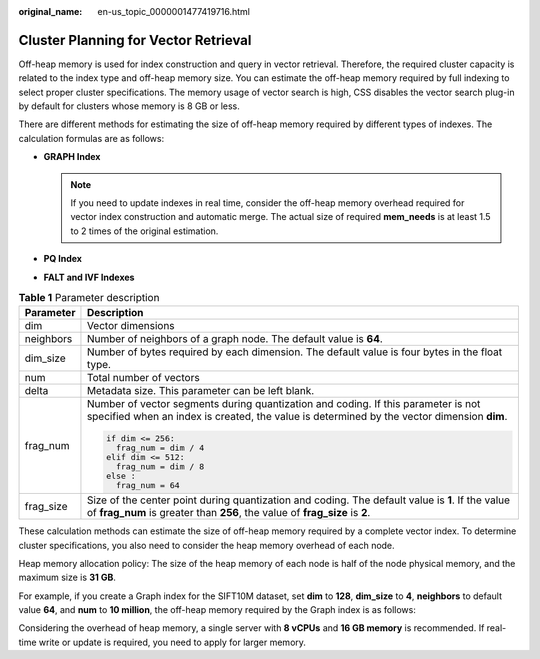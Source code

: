 :original_name: en-us_topic_0000001477419716.html

.. _en-us_topic_0000001477419716:

Cluster Planning for Vector Retrieval
=====================================

Off-heap memory is used for index construction and query in vector retrieval. Therefore, the required cluster capacity is related to the index type and off-heap memory size. You can estimate the off-heap memory required by full indexing to select proper cluster specifications. The memory usage of vector search is high, CSS disables the vector search plug-in by default for clusters whose memory is 8 GB or less.

There are different methods for estimating the size of off-heap memory required by different types of indexes. The calculation formulas are as follows:

-  **GRAPH Index**

   |image1|

   .. note::

      If you need to update indexes in real time, consider the off-heap memory overhead required for vector index construction and automatic merge. The actual size of required **mem_needs** is at least 1.5 to 2 times of the original estimation.

-  **PQ Index**

   |image2|

-  **FALT and IVF Indexes**

   |image3|

.. table:: **Table 1** Parameter description

   +-----------------------------------+---------------------------------------------------------------------------------------------------------------------------------------------------------------------------------+
   | Parameter                         | Description                                                                                                                                                                     |
   +===================================+=================================================================================================================================================================================+
   | dim                               | Vector dimensions                                                                                                                                                               |
   +-----------------------------------+---------------------------------------------------------------------------------------------------------------------------------------------------------------------------------+
   | neighbors                         | Number of neighbors of a graph node. The default value is **64**.                                                                                                               |
   +-----------------------------------+---------------------------------------------------------------------------------------------------------------------------------------------------------------------------------+
   | dim_size                          | Number of bytes required by each dimension. The default value is four bytes in the float type.                                                                                  |
   +-----------------------------------+---------------------------------------------------------------------------------------------------------------------------------------------------------------------------------+
   | num                               | Total number of vectors                                                                                                                                                         |
   +-----------------------------------+---------------------------------------------------------------------------------------------------------------------------------------------------------------------------------+
   | delta                             | Metadata size. This parameter can be left blank.                                                                                                                                |
   +-----------------------------------+---------------------------------------------------------------------------------------------------------------------------------------------------------------------------------+
   | frag_num                          | Number of vector segments during quantization and coding. If this parameter is not specified when an index is created, the value is determined by the vector dimension **dim**. |
   |                                   |                                                                                                                                                                                 |
   |                                   | .. code-block::                                                                                                                                                                 |
   |                                   |                                                                                                                                                                                 |
   |                                   |    if dim <= 256:                                                                                                                                                               |
   |                                   |      frag_num = dim / 4                                                                                                                                                         |
   |                                   |    elif dim <= 512:                                                                                                                                                             |
   |                                   |      frag_num = dim / 8                                                                                                                                                         |
   |                                   |    else :                                                                                                                                                                       |
   |                                   |      frag_num = 64                                                                                                                                                              |
   +-----------------------------------+---------------------------------------------------------------------------------------------------------------------------------------------------------------------------------+
   | frag_size                         | Size of the center point during quantization and coding. The default value is **1**. If the value of **frag_num** is greater than **256**, the value of **frag_size** is **2**. |
   +-----------------------------------+---------------------------------------------------------------------------------------------------------------------------------------------------------------------------------+

These calculation methods can estimate the size of off-heap memory required by a complete vector index. To determine cluster specifications, you also need to consider the heap memory overhead of each node.

Heap memory allocation policy: The size of the heap memory of each node is half of the node physical memory, and the maximum size is **31 GB**.

For example, if you create a Graph index for the SIFT10M dataset, set **dim** to **128**, **dim_size** to **4**, **neighbors** to default value **64**, and **num** to **10 million**, the off-heap memory required by the Graph index is as follows:

|image4|

Considering the overhead of heap memory, a single server with **8 vCPUs** and **16 GB memory** is recommended. If real-time write or update is required, you need to apply for larger memory.

.. |image1| image:: /_static/images/en-us_formulaimage_0000001575640870.png
.. |image2| image:: /_static/images/en-us_formulaimage_0000001575321958.png
.. |image3| image:: /_static/images/en-us_formulaimage_0000001625680497.png
.. |image4| image:: /_static/images/en-us_formulaimage_0000001626000845.png
